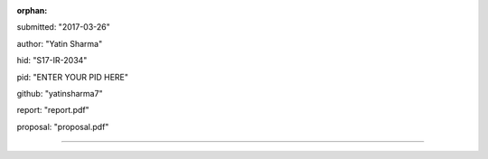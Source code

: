 :orphan:

submitted: "2017-03-26"

author: "Yatin Sharma"

hid: "S17-IR-2034"

pid: "ENTER YOUR PID HERE"

github: "yatinsharma7"

report: "report.pdf"

proposal: "proposal.pdf"

--------------------------------------------------------------------------------
